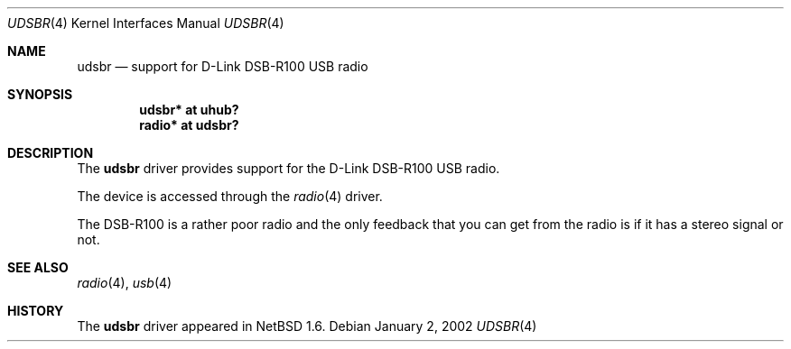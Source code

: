 .\" $NetBSD: udsbr.4,v 1.1 2002/01/02 03:15:03 augustss Exp $
.\"
.\" Copyright (c) 2002 The NetBSD Foundation, Inc.
.\" All rights reserved.
.\"
.\" This code is derived from software contributed to The NetBSD Foundation
.\" by Lennart Augustsson.
.\"
.\" Redistribution and use in source and binary forms, with or without
.\" modification, are permitted provided that the following conditions
.\" are met:
.\" 1. Redistributions of source code must retain the above copyright
.\"    notice, this list of conditions and the following disclaimer.
.\" 2. Redistributions in binary form must reproduce the above copyright
.\"    notice, this list of conditions and the following disclaimer in the
.\"    documentation and/or other materials provided with the distribution.
.\"
.\" THIS SOFTWARE IS PROVIDED BY THE NETBSD FOUNDATION, INC. AND CONTRIBUTORS
.\" ``AS IS'' AND ANY EXPRESS OR IMPLIED WARRANTIES, INCLUDING, BUT NOT LIMITED
.\" TO, THE IMPLIED WARRANTIES OF MERCHANTABILITY AND FITNESS FOR A PARTICULAR
.\" PURPOSE ARE DISCLAIMED.  IN NO EVENT SHALL THE FOUNDATION OR CONTRIBUTORS
.\" BE LIABLE FOR ANY DIRECT, INDIRECT, INCIDENTAL, SPECIAL, EXEMPLARY, OR
.\" CONSEQUENTIAL DAMAGES (INCLUDING, BUT NOT LIMITED TO, PROCUREMENT OF
.\" SUBSTITUTE GOODS OR SERVICES; LOSS OF USE, DATA, OR PROFITS; OR BUSINESS
.\" INTERRUPTION) HOWEVER CAUSED AND ON ANY THEORY OF LIABILITY, WHETHER IN
.\" CONTRACT, STRICT LIABILITY, OR TORT (INCLUDING NEGLIGENCE OR OTHERWISE)
.\" ARISING IN ANY WAY OUT OF THE USE OF THIS SOFTWARE, EVEN IF ADVISED OF THE
.\" POSSIBILITY OF SUCH DAMAGE.
.\"
.Dd January 2, 2002
.Dt UDSBR 4
.Os
.Sh NAME
.Nm udsbr
.Nd support for D-Link DSB-R100 USB radio
.Sh SYNOPSIS
.Cd "udsbr* at uhub?"
.Cd "radio* at udsbr?"
.Sh DESCRIPTION
The
.Nm
driver provides support for the D-Link DSB-R100 USB radio.
.Pp
The device is accessed through the
.Xr radio 4
driver.
.Pp
The DSB-R100 is a rather poor radio and the only feedback that
you can get from the radio is if it has a stereo signal or not.
.Sh SEE ALSO
.Xr radio 4 ,
.Xr usb 4
.Sh HISTORY
The
.Nm
driver
appeared in
.Nx 1.6 .
